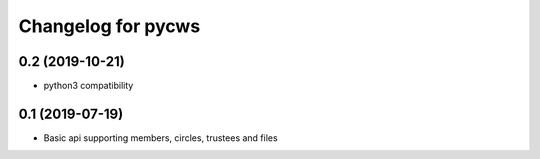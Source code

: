 Changelog for pycws
===================

0.2 (2019-10-21)
----------------

- python3 compatibility


0.1 (2019-07-19)
----------------

- Basic api supporting members, circles, trustees and files

